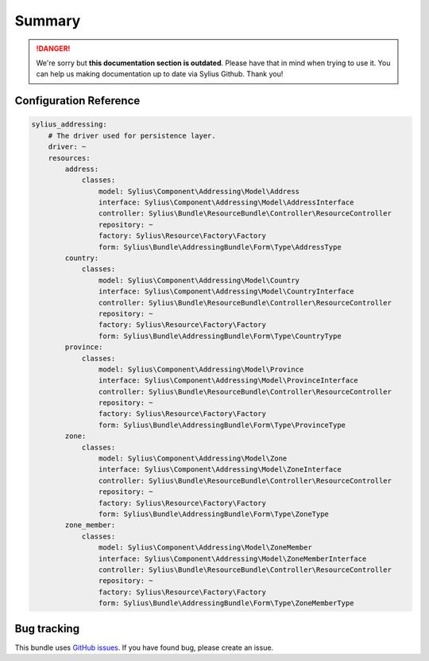 .. rst-class:: outdated

Summary
=======

.. danger::

   We're sorry but **this documentation section is outdated**. Please have that in mind when trying to use it.
   You can help us making documentation up to date via Sylius Github. Thank you!

Configuration Reference
-----------------------

.. code-block:: yaml

    sylius_addressing:
        # The driver used for persistence layer.
        driver: ~
        resources:
            address:
                classes:
                    model: Sylius\Component\Addressing\Model\Address
                    interface: Sylius\Component\Addressing\Model\AddressInterface
                    controller: Sylius\Bundle\ResourceBundle\Controller\ResourceController
                    repository: ~
                    factory: Sylius\Resource\Factory\Factory
                    form: Sylius\Bundle\AddressingBundle\Form\Type\AddressType
            country:
                classes:
                    model: Sylius\Component\Addressing\Model\Country
                    interface: Sylius\Component\Addressing\Model\CountryInterface
                    controller: Sylius\Bundle\ResourceBundle\Controller\ResourceController
                    repository: ~
                    factory: Sylius\Resource\Factory\Factory
                    form: Sylius\Bundle\AddressingBundle\Form\Type\CountryType
            province:
                classes:
                    model: Sylius\Component\Addressing\Model\Province
                    interface: Sylius\Component\Addressing\Model\ProvinceInterface
                    controller: Sylius\Bundle\ResourceBundle\Controller\ResourceController
                    repository: ~
                    factory: Sylius\Resource\Factory\Factory
                    form: Sylius\Bundle\AddressingBundle\Form\Type\ProvinceType
            zone:
                classes:
                    model: Sylius\Component\Addressing\Model\Zone
                    interface: Sylius\Component\Addressing\Model\ZoneInterface
                    controller: Sylius\Bundle\ResourceBundle\Controller\ResourceController
                    repository: ~
                    factory: Sylius\Resource\Factory\Factory
                    form: Sylius\Bundle\AddressingBundle\Form\Type\ZoneType
            zone_member:
                classes:
                    model: Sylius\Component\Addressing\Model\ZoneMember
                    interface: Sylius\Component\Addressing\Model\ZoneMemberInterface
                    controller: Sylius\Bundle\ResourceBundle\Controller\ResourceController
                    repository: ~
                    factory: Sylius\Resource\Factory\Factory
                    form: Sylius\Bundle\AddressingBundle\Form\Type\ZoneMemberType

Bug tracking
------------

This bundle uses `GitHub issues <https://github.com/Sylius/Sylius/issues>`_.
If you have found bug, please create an issue.
